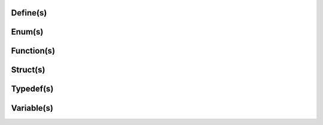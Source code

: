 .. Fault Tolerance Library documentation API Reference file

Define(s)
===================================================
.. doxygendefine:: FTI_DEFAULT_CHOSTBUF_SIZE_MB
	:project: Fault Tolerance Library 


Enum(s)
===================================================
.. doxygenenum:: FTIT_StatusField
	:project: Fault Tolerance Library 



Function(s)
===================================================

.. doxygenfunction:: FTI_Init
	:project: Fault Tolerance Library 



Struct(s)
===================================================
.. doxygenstruct:: FTI::FTIFF_dbvar
	:project: Fault Tolerance Library 



Typedef(s)
===================================================
.. doxygentypedef:: FTIT_hsize_t
	:project: Fault Tolerance Library 


Variable(s)
===================================================
.. doxygenvariable:: FTI_COMM_WORLD
	:project: Fault Tolerance Library 


